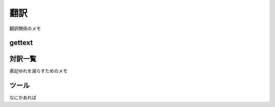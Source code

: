 翻訳
-----------------------------
翻訳関係のメモ

gettext
^^^^^^^^^^^^^^^^^^^^^^^^^^^^^

対訳一覧
^^^^^^^^^^^^^^^^^^^^^^^^^^^^^
表記ゆれを減らすためのメモ

ツール
^^^^^^^^^^^^^^^^^^^^^^^^^^^^^
なにかあれば